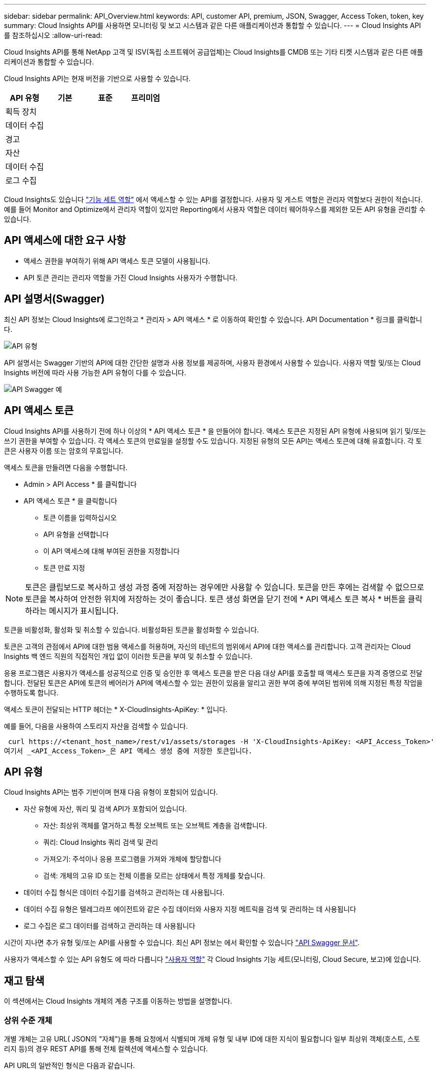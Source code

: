 ---
sidebar: sidebar 
permalink: API_Overview.html 
keywords: API, customer API, premium, JSON, Swagger, Access Token, token, key 
summary: Cloud Insights API를 사용하면 모니터링 및 보고 시스템과 같은 다른 애플리케이션과 통합할 수 있습니다. 
---
= Cloud Insights API를 참조하십시오
:allow-uri-read: 


[role="lead"]
Cloud Insights API를 통해 NetApp 고객 및 ISV(독립 소프트웨어 공급업체)는 Cloud Insights를 CMDB 또는 기타 티켓 시스템과 같은 다른 애플리케이션과 통합할 수 있습니다.

Cloud Insights API는 현재 버전을 기반으로 사용할 수 있습니다.

[cols="<,^s,^s,^s"]
|===
| API 유형 | 기본 | 표준 | 프리미엄 


| 획득 장치 | image:SmallCheckMark.png[""] | image:SmallCheckMark.png[""] | image:SmallCheckMark.png[""] 


| 데이터 수집 | image:SmallCheckMark.png[""] | image:SmallCheckMark.png[""] | image:SmallCheckMark.png[""] 


| 경고 |  | image:SmallCheckMark.png[""] | image:SmallCheckMark.png[""] 


| 자산 |  | image:SmallCheckMark.png[""] | image:SmallCheckMark.png[""] 


| 데이터 수집 |  | image:SmallCheckMark.png[""] | image:SmallCheckMark.png[""] 


| 로그 수집 |  | image:SmallCheckMark.png[""] | image:SmallCheckMark.png[""] 
|===
Cloud Insights도 있습니다 link:https://docs.netapp.com/us-en/cloudinsights/concept_user_roles.html#permission-levels["기능 세트 역할"] 에서 액세스할 수 있는 API를 결정합니다. 사용자 및 게스트 역할은 관리자 역할보다 권한이 적습니다. 예를 들어 Monitor and Optimize에서 관리자 역할이 있지만 Reporting에서 사용자 역할은 데이터 웨어하우스를 제외한 모든 API 유형을 관리할 수 있습니다.



== API 액세스에 대한 요구 사항

* 액세스 권한을 부여하기 위해 API 액세스 토큰 모델이 사용됩니다.
* API 토큰 관리는 관리자 역할을 가진 Cloud Insights 사용자가 수행합니다.




== API 설명서(Swagger)

최신 API 정보는 Cloud Insights에 로그인하고 * 관리자 > API 액세스 * 로 이동하여 확인할 수 있습니다. API Documentation * 링크를 클릭합니다.

image:API_Swagger_Types.png["API 유형"]

API 설명서는 Swagger 기반의 API에 대한 간단한 설명과 사용 정보를 제공하며, 사용자 환경에서 사용할 수 있습니다. 사용자 역할 및/또는 Cloud Insights 버전에 따라 사용 가능한 API 유형이 다를 수 있습니다.

image:API_Swagger_Example.png["API Swagger 예"]



== API 액세스 토큰

Cloud Insights API를 사용하기 전에 하나 이상의 * API 액세스 토큰 * 을 만들어야 합니다. 액세스 토큰은 지정된 API 유형에 사용되며 읽기 및/또는 쓰기 권한을 부여할 수 있습니다. 각 액세스 토큰의 만료일을 설정할 수도 있습니다. 지정된 유형의 모든 API는 액세스 토큰에 대해 유효합니다. 각 토큰은 사용자 이름 또는 암호의 무효입니다.

액세스 토큰을 만들려면 다음을 수행합니다.

* Admin > API Access * 를 클릭합니다
* API 액세스 토큰 * 을 클릭합니다
+
** 토큰 이름을 입력하십시오
** API 유형을 선택합니다
** 이 API 액세스에 대해 부여된 권한을 지정합니다
** 토큰 만료 지정





NOTE: 토큰은 클립보드로 복사하고 생성 과정 중에 저장하는 경우에만 사용할 수 있습니다. 토큰을 만든 후에는 검색할 수 없으므로 토큰을 복사하여 안전한 위치에 저장하는 것이 좋습니다. 토큰 생성 화면을 닫기 전에 * API 액세스 토큰 복사 * 버튼을 클릭하라는 메시지가 표시됩니다.

토큰을 비활성화, 활성화 및 취소할 수 있습니다. 비활성화된 토큰을 활성화할 수 있습니다.

토큰은 고객의 관점에서 API에 대한 범용 액세스를 허용하며, 자신의 테넌트의 범위에서 API에 대한 액세스를 관리합니다. 고객 관리자는 Cloud Insights 백 엔드 직원의 직접적인 개입 없이 이러한 토큰을 부여 및 취소할 수 있습니다.

응용 프로그램은 사용자가 액세스를 성공적으로 인증 및 승인한 후 액세스 토큰을 받은 다음 대상 API를 호출할 때 액세스 토큰을 자격 증명으로 전달합니다. 전달된 토큰은 API에 토큰의 베어러가 API에 액세스할 수 있는 권한이 있음을 알리고 권한 부여 중에 부여된 범위에 의해 지정된 특정 작업을 수행하도록 합니다.

액세스 토큰이 전달되는 HTTP 헤더는 * X-CloudInsights-ApiKey: * 입니다.

예를 들어, 다음을 사용하여 스토리지 자산을 검색할 수 있습니다.

 curl https://<tenant_host_name>/rest/v1/assets/storages -H 'X-CloudInsights-ApiKey: <API_Access_Token>'
여기서 _<API_Access_Token>_은 API 액세스 생성 중에 저장한 토큰입니다.



== API 유형

Cloud Insights API는 범주 기반이며 현재 다음 유형이 포함되어 있습니다.

* 자산 유형에 자산, 쿼리 및 검색 API가 포함되어 있습니다.
+
** 자산: 최상위 객체를 열거하고 특정 오브젝트 또는 오브젝트 계층을 검색합니다.
** 쿼리: Cloud Insights 쿼리 검색 및 관리
** 가져오기: 주석이나 응용 프로그램을 가져와 개체에 할당합니다
** 검색: 개체의 고유 ID 또는 전체 이름을 모르는 상태에서 특정 개체를 찾습니다.


* 데이터 수집 형식은 데이터 수집기를 검색하고 관리하는 데 사용됩니다.
* 데이터 수집 유형은 텔레그라프 에이전트와 같은 수집 데이터와 사용자 지정 메트릭을 검색 및 관리하는 데 사용됩니다
* 로그 수집은 로그 데이터를 검색하고 관리하는 데 사용됩니다


시간이 지나면 추가 유형 및/또는 API를 사용할 수 있습니다. 최신 API 정보는 에서 확인할 수 있습니다 link:#api-documentation-swagger["API Swagger 문서"].

사용자가 액세스할 수 있는 API 유형도 에 따라 다릅니다 link:concept_user_roles.html["사용자 역할"] 각 Cloud Insights 기능 세트(모니터링, Cloud Secure, 보고)에 있습니다.



== 재고 탐색

이 섹션에서는 Cloud Insights 개체의 계층 구조를 이동하는 방법을 설명합니다.



=== 상위 수준 개체

개별 개체는 고유 URL( JSON의 "자체")을 통해 요청에서 식별되며 개체 유형 및 내부 ID에 대한 지식이 필요합니다 일부 최상위 객체(호스트, 스토리지 등)의 경우 REST API를 통해 전체 컬렉션에 액세스할 수 있습니다.

API URL의 일반적인 형식은 다음과 같습니다.

 https://<tenant>/rest/v1/<type>/<object>
예를 들어 _mysite.c01.cloudinsights.netapp.com_ 이라는 테넌트에서 모든 스토리지를 검색하려면 요청 URL은 다음과 같습니다.

 https://mysite.c01.cloudinsights.netapp.com/rest/v1/assets/storages


=== 하위 및 관련 개체

Storage 와 같은 최상위 개체를 사용하여 다른 자식 및 관련 개체를 이동할 수 있습니다. 예를 들어, 특정 스토리지에 대한 모든 디스크를 검색하려면 스토리지 "자체" URL을 "/disks"와 연결합니다. 예를 들면 다음과 같습니다.

 https://<tenant>/rest/v1/assets/storages/4537/disks


== 확장

많은 API 명령은 * Expand * 매개 변수를 지원하며, 이는 관련 객체의 객체 또는 URL에 대한 추가 세부 정보를 제공합니다.

일반적인 확장 매개 변수 중 하나는 _ Expand _ 입니다. 응답에는 객체에 대해 사용 가능한 모든 특정 확장 목록이 포함됩니다.

예를 들어, 다음을 요청할 경우:

 https://<tenant>/rest/v1/assets/storages/2782?expand=_expands
API는 다음과 같이 객체에 대해 사용 가능한 모든 확장을 반환합니다.

image:expands.gif["예제를 확장합니다"]

각 확장에는 데이터, URL 또는 둘 다 포함됩니다. Expand 매개 변수는 다음과 같은 여러 가지 및 중첩 특성을 지원합니다.

 https://<tenant>/rest/v1/assets/storages/2782?expand=performance,storageResources.storage
확장을 사용하면 하나의 응답에서 많은 관련 데이터를 가져올 수 있습니다. NetApp은 한 번에 너무 많은 정보를 요청하지 않을 것을 권장합니다. 이로 인해 성능 저하가 발생할 수 있습니다.

이를 방지하기 위해 최상위 컬렉션 요청은 확장할 수 없습니다. 예를 들어, 모든 스토리지 오브젝트의 확장 데이터를 한 번에 요청할 수 없습니다. 클라이언트는 개체 목록을 검색한 다음 확장할 특정 개체를 선택해야 합니다.



== 성능 데이터

성능 데이터는 여러 장치에 걸쳐 별도의 샘플로 수집됩니다. 매 시간(기본값)마다 Cloud Insights는 성능 샘플을 집계하고 요약합니다.

API를 사용하면 샘플과 요약된 데이터에 모두 액세스할 수 있습니다. 성능 데이터가 있는 개체의 경우 성능 요약을 _EXPORTED=performance_로 사용할 수 있습니다. 성능 기록 시간 시리즈는 nested_expand=performance.history_를 통해 사용할 수 있습니다.

성능 데이터 오브젝트의 예는 다음과 같습니다.

* 스토리지성능
* StoragePoolPerformance
* PortPerformance(포트 성능)
* 디스크 성능


성능 메트릭에는 설명 및 유형이 있으며 성능 요약 컬렉션이 포함되어 있습니다. 예: 지연 시간, 트래픽 및 속도.

성능 요약에는 시간 범위(1시간, 24시간, 3일 등)에 대해 단일 성능 카운터를 사용하여 계산된 설명, 단위, 샘플 시작 시간, 샘플 종료 시간 및 요약된 값(현재, 최소, 최대, 평균 등)의 모음이 있습니다.

image:API_Performance.png["API 성능 예"]

결과 Performance Data 사전에는 다음과 같은 키가 있습니다.

* "self"는 개체의 고유 URL입니다
* "기록"은 카운터 값의 타임 스탬프 및 맵 쌍 목록입니다
* 다른 모든 사전 키("diskThroughput" 등)는 성능 메트릭의 이름입니다.


각 성능 데이터 오브젝트 유형에는 고유한 성능 메트릭 세트가 있습니다. 예를 들어, 가상 머신 성능 개체는 성능 메트릭으로 "diskThroughput"을 지원합니다. 지원되는 각 성능 메트릭은 메트릭 사전에 나와 있는 특정 "성능 범주"입니다. Cloud Insights는 이 문서 뒷부분의 여러 성능 메트릭 유형을 지원합니다. 각 성능 메트릭 사전에는 이 성능 메트릭에 대한 사람이 읽을 수 있는 설명과 성능 요약 카운터 항목 집합인 "설명" 필드도 있습니다.

성능 요약 카운터는 성능 카운터의 요약입니다. 카운터에 대한 최소, 최대 및 평균 등의 일반적인 집계 값과 최근 관찰 값, 요약 데이터에 대한 시간 범위, 카운터에 대한 단위 유형 및 데이터에 대한 임계값을 제공합니다. 임계값은 선택 사항이므로 나머지 속성은 필수입니다.

성능 요약은 다음 유형의 카운터에 사용할 수 있습니다.

* 읽기 – 읽기 작업에 대한 요약입니다
* Write – 쓰기 작업의 요약입니다
* 총계 - 모든 작업의 요약입니다. 읽기 및 쓰기의 단순한 합계보다 높을 수 있으며 다른 작업도 포함될 수 있습니다.
* Total Max – 모든 작업에 대한 요약입니다. 지정된 시간 범위의 최대 총 값입니다.




== 객체 성과 지표

API는 사용자 환경의 객체에 대한 세부 메트릭을 반환할 수 있습니다. 예를 들면 다음과 같습니다.

* IOPS(초당 입출력 요청 수), 지연 시간 또는 처리량과 같은 스토리지 성능 메트릭


* 트래픽 활용률, BB Credit Zero 데이터 또는 포트 오류와 같은 스위치 성능 메트릭


를 참조하십시오 link:#api-documentation-swagger["API Swagger 문서"] 각 오브젝트 유형에 대한 메트릭에 대한 정보를 참조하십시오.



== 성능 기록 데이터

기록 데이터는 성능 데이터에 타임 스탬프 및 카운터 맵 쌍의 목록으로 표시됩니다.

기록 카운터는 성능 메트릭 개체 이름을 기반으로 명명됩니다. 예를 들어, 가상 시스템 성능 개체는 "diskThroughput"을 지원하므로 기록 맵에는 "diskThroughput.read", "diskThroughput.write" 및 "diskThroughput.total"이라는 키가 포함됩니다.


NOTE: 타임스탬프는 UNIX 시간 형식입니다.

다음은 디스크의 성능 데이터 JSON의 예입니다.

image:DiskPerformanceExample.png["디스크 성능 JSON"]



== 용량 특성이 있는 오브젝트

용량 속성이 있는 개체는 기본 데이터 형식과 CapacityItem 을 사용하여 표시합니다.



=== 용량 항목

용량항목은 단일 논리 용량 단위입니다. 이 개체의 상위 개체에 의해 정의된 단위로 "값"과 "상위 임계값"이 있습니다. 또한 용량 값의 구성 방법을 설명하는 선택적 분석 맵을 지원합니다. 예를 들어 100TB StoragePool의 총 용량은 100의 값을 갖는 CapacityItem입니다. 이 분석 결과는 "데이터"에 할당된 60TB 및 "스냅샷"에 대해 40TB로 표시될 수 있습니다.

참고:: "HighThreshold"는 해당 메트릭의 시스템 정의 임계값을 나타내며, 클라이언트는 이 임계값을 사용하여 허용되는 구성 범위를 벗어난 값에 대한 경고 또는 시각적 신호를 생성할 수 있습니다.


다음은 여러 용량 카운터가 있는 StoragePools의 용량을 보여 줍니다.

image:StoragePoolCapacity.png["스토리지 풀 용량 예"]



== 검색을 사용하여 개체를 검색합니다

검색 API는 시스템에 대한 간단한 진입점입니다. API에 대한 유일한 입력 매개 변수는 자유 형식 문자열이며 결과 JSON에는 분류된 결과 목록이 포함되어 있습니다. 유형은 스토리지, 호스트, 데이터 저장소 등과 같이 인벤토리에서 서로 다른 자산 유형입니다. 각 형식에는 검색 조건과 일치하는 형식의 개체 목록이 포함됩니다.

Cloud Insights는 타사 오케스트레이션, 비즈니스 관리, 변경 제어 및 티켓 시스템과 사용자 정의 CMDB 통합을 지원하는 확장 가능한 개방형 솔루션입니다.

Cloud Insight의 RESTful API는 데이터를 간단하고 효과적으로 이동할 수 있을 뿐 아니라 사용자가 데이터에 원활하게 액세스할 수 있도록 하는 기본적인 통합 지점입니다.



== API 토큰 비활성화 또는 해지

API 토큰을 일시적으로 비활성화하려면 API 토큰 목록 페이지에서 API에 대한 "점 3개" 메뉴를 클릭하고 _Disable_을 선택합니다. 언제든지 같은 메뉴를 사용하여 _Enable_을 선택하여 토큰을 다시 활성화할 수 있습니다.

API 토큰을 영구적으로 제거하려면 메뉴에서 "해지"를 선택합니다. 해지된 토큰은 다시 사용할 수 없습니다. 새 토큰을 만들어야 합니다.

image:API_Disable_Token.png["API 토큰을 비활성화하거나 해제합니다"]
